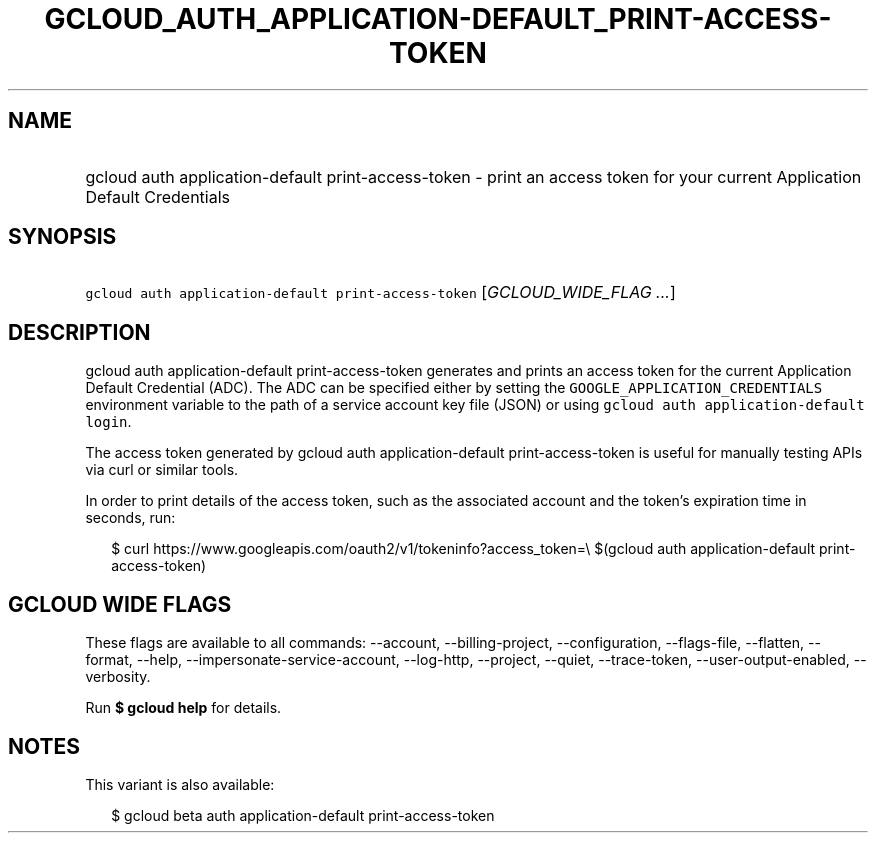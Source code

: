 
.TH "GCLOUD_AUTH_APPLICATION\-DEFAULT_PRINT\-ACCESS\-TOKEN" 1



.SH "NAME"
.HP
gcloud auth application\-default print\-access\-token \- print an access token for your current Application Default Credentials



.SH "SYNOPSIS"
.HP
\f5gcloud auth application\-default print\-access\-token\fR [\fIGCLOUD_WIDE_FLAG\ ...\fR]



.SH "DESCRIPTION"

gcloud auth application\-default print\-access\-token generates and prints an
access token for the current Application Default Credential (ADC). The ADC can
be specified either by setting the \f5GOOGLE_APPLICATION_CREDENTIALS\fR
environment variable to the path of a service account key file (JSON) or using
\f5gcloud auth application\-default login\fR.

The access token generated by gcloud auth application\-default
print\-access\-token is useful for manually testing APIs via curl or similar
tools.

In order to print details of the access token, such as the associated account
and the token's expiration time in seconds, run:

.RS 2m
$ curl https://www.googleapis.com/oauth2/v1/tokeninfo?access_token=\e
$(gcloud auth application\-default print\-access\-token)
.RE



.SH "GCLOUD WIDE FLAGS"

These flags are available to all commands: \-\-account, \-\-billing\-project,
\-\-configuration, \-\-flags\-file, \-\-flatten, \-\-format, \-\-help,
\-\-impersonate\-service\-account, \-\-log\-http, \-\-project, \-\-quiet,
\-\-trace\-token, \-\-user\-output\-enabled, \-\-verbosity.

Run \fB$ gcloud help\fR for details.



.SH "NOTES"

This variant is also available:

.RS 2m
$ gcloud beta auth application\-default print\-access\-token
.RE

